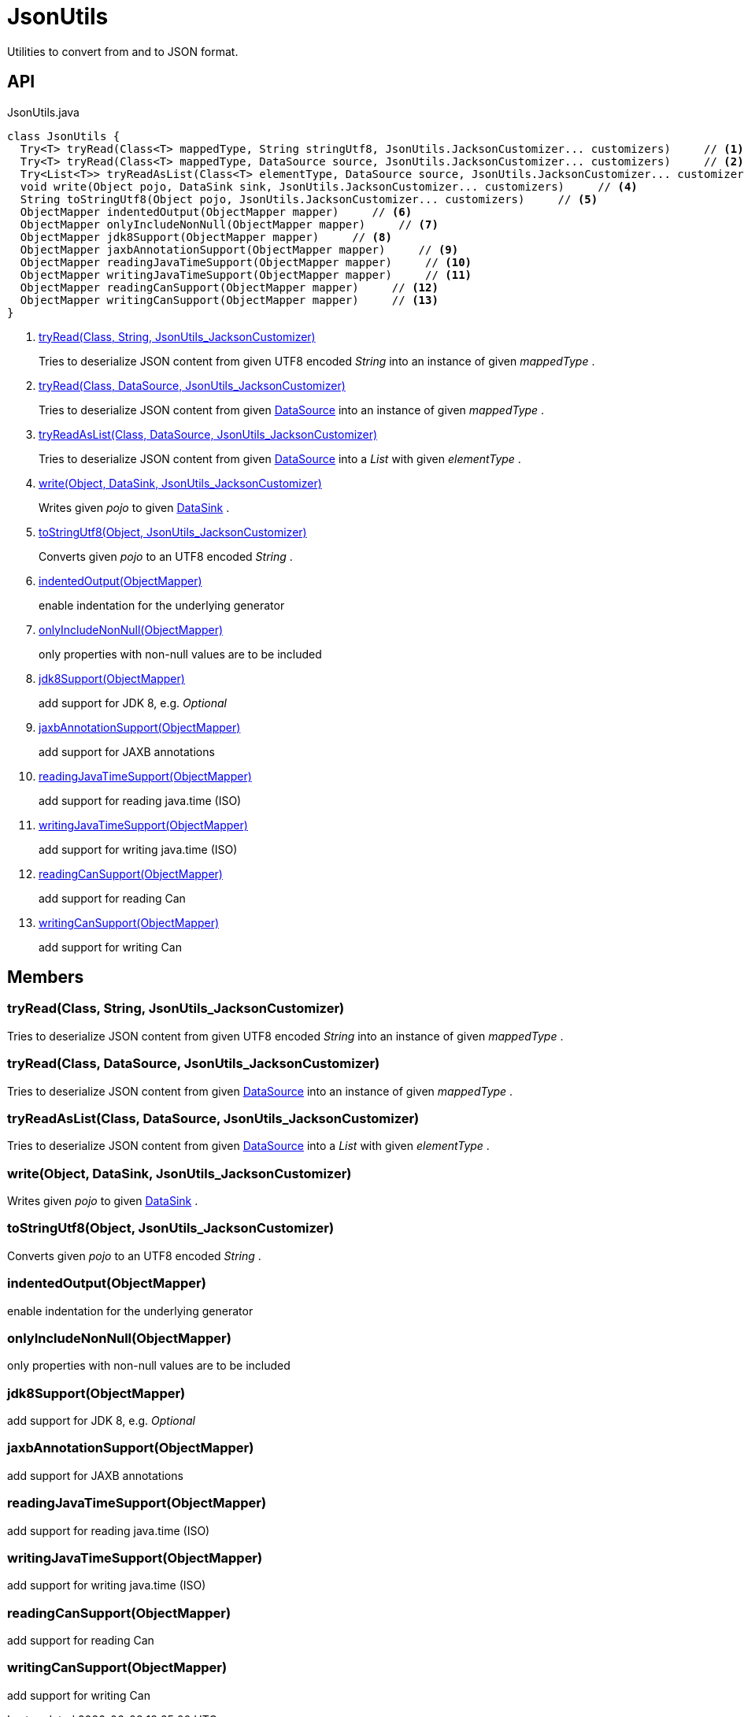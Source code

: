 = JsonUtils
:Notice: Licensed to the Apache Software Foundation (ASF) under one or more contributor license agreements. See the NOTICE file distributed with this work for additional information regarding copyright ownership. The ASF licenses this file to you under the Apache License, Version 2.0 (the "License"); you may not use this file except in compliance with the License. You may obtain a copy of the License at. http://www.apache.org/licenses/LICENSE-2.0 . Unless required by applicable law or agreed to in writing, software distributed under the License is distributed on an "AS IS" BASIS, WITHOUT WARRANTIES OR  CONDITIONS OF ANY KIND, either express or implied. See the License for the specific language governing permissions and limitations under the License.

Utilities to convert from and to JSON format.

== API

[source,java]
.JsonUtils.java
----
class JsonUtils {
  Try<T> tryRead(Class<T> mappedType, String stringUtf8, JsonUtils.JacksonCustomizer... customizers)     // <.>
  Try<T> tryRead(Class<T> mappedType, DataSource source, JsonUtils.JacksonCustomizer... customizers)     // <.>
  Try<List<T>> tryReadAsList(Class<T> elementType, DataSource source, JsonUtils.JacksonCustomizer... customizers)     // <.>
  void write(Object pojo, DataSink sink, JsonUtils.JacksonCustomizer... customizers)     // <.>
  String toStringUtf8(Object pojo, JsonUtils.JacksonCustomizer... customizers)     // <.>
  ObjectMapper indentedOutput(ObjectMapper mapper)     // <.>
  ObjectMapper onlyIncludeNonNull(ObjectMapper mapper)     // <.>
  ObjectMapper jdk8Support(ObjectMapper mapper)     // <.>
  ObjectMapper jaxbAnnotationSupport(ObjectMapper mapper)     // <.>
  ObjectMapper readingJavaTimeSupport(ObjectMapper mapper)     // <.>
  ObjectMapper writingJavaTimeSupport(ObjectMapper mapper)     // <.>
  ObjectMapper readingCanSupport(ObjectMapper mapper)     // <.>
  ObjectMapper writingCanSupport(ObjectMapper mapper)     // <.>
}
----

<.> xref:#tryRead_Class_String_JsonUtils_JacksonCustomizer[tryRead(Class, String, JsonUtils_JacksonCustomizer)]
+
--
Tries to deserialize JSON content from given UTF8 encoded _String_ into an instance of given _mappedType_ .
--
<.> xref:#tryRead_Class_DataSource_JsonUtils_JacksonCustomizer[tryRead(Class, DataSource, JsonUtils_JacksonCustomizer)]
+
--
Tries to deserialize JSON content from given xref:refguide:commons:index/io/DataSource.adoc[DataSource] into an instance of given _mappedType_ .
--
<.> xref:#tryReadAsList_Class_DataSource_JsonUtils_JacksonCustomizer[tryReadAsList(Class, DataSource, JsonUtils_JacksonCustomizer)]
+
--
Tries to deserialize JSON content from given xref:refguide:commons:index/io/DataSource.adoc[DataSource] into a _List_ with given _elementType_ .
--
<.> xref:#write_Object_DataSink_JsonUtils_JacksonCustomizer[write(Object, DataSink, JsonUtils_JacksonCustomizer)]
+
--
Writes given _pojo_ to given xref:refguide:commons:index/io/DataSink.adoc[DataSink] .
--
<.> xref:#toStringUtf8_Object_JsonUtils_JacksonCustomizer[toStringUtf8(Object, JsonUtils_JacksonCustomizer)]
+
--
Converts given _pojo_ to an UTF8 encoded _String_ .
--
<.> xref:#indentedOutput_ObjectMapper[indentedOutput(ObjectMapper)]
+
--
enable indentation for the underlying generator
--
<.> xref:#onlyIncludeNonNull_ObjectMapper[onlyIncludeNonNull(ObjectMapper)]
+
--
only properties with non-null values are to be included
--
<.> xref:#jdk8Support_ObjectMapper[jdk8Support(ObjectMapper)]
+
--
add support for JDK 8, e.g. _Optional_
--
<.> xref:#jaxbAnnotationSupport_ObjectMapper[jaxbAnnotationSupport(ObjectMapper)]
+
--
add support for JAXB annotations
--
<.> xref:#readingJavaTimeSupport_ObjectMapper[readingJavaTimeSupport(ObjectMapper)]
+
--
add support for reading java.time (ISO)
--
<.> xref:#writingJavaTimeSupport_ObjectMapper[writingJavaTimeSupport(ObjectMapper)]
+
--
add support for writing java.time (ISO)
--
<.> xref:#readingCanSupport_ObjectMapper[readingCanSupport(ObjectMapper)]
+
--
add support for reading Can
--
<.> xref:#writingCanSupport_ObjectMapper[writingCanSupport(ObjectMapper)]
+
--
add support for writing Can
--

== Members

[#tryRead_Class_String_JsonUtils_JacksonCustomizer]
=== tryRead(Class, String, JsonUtils_JacksonCustomizer)

Tries to deserialize JSON content from given UTF8 encoded _String_ into an instance of given _mappedType_ .

[#tryRead_Class_DataSource_JsonUtils_JacksonCustomizer]
=== tryRead(Class, DataSource, JsonUtils_JacksonCustomizer)

Tries to deserialize JSON content from given xref:refguide:commons:index/io/DataSource.adoc[DataSource] into an instance of given _mappedType_ .

[#tryReadAsList_Class_DataSource_JsonUtils_JacksonCustomizer]
=== tryReadAsList(Class, DataSource, JsonUtils_JacksonCustomizer)

Tries to deserialize JSON content from given xref:refguide:commons:index/io/DataSource.adoc[DataSource] into a _List_ with given _elementType_ .

[#write_Object_DataSink_JsonUtils_JacksonCustomizer]
=== write(Object, DataSink, JsonUtils_JacksonCustomizer)

Writes given _pojo_ to given xref:refguide:commons:index/io/DataSink.adoc[DataSink] .

[#toStringUtf8_Object_JsonUtils_JacksonCustomizer]
=== toStringUtf8(Object, JsonUtils_JacksonCustomizer)

Converts given _pojo_ to an UTF8 encoded _String_ .

[#indentedOutput_ObjectMapper]
=== indentedOutput(ObjectMapper)

enable indentation for the underlying generator

[#onlyIncludeNonNull_ObjectMapper]
=== onlyIncludeNonNull(ObjectMapper)

only properties with non-null values are to be included

[#jdk8Support_ObjectMapper]
=== jdk8Support(ObjectMapper)

add support for JDK 8, e.g. _Optional_

[#jaxbAnnotationSupport_ObjectMapper]
=== jaxbAnnotationSupport(ObjectMapper)

add support for JAXB annotations

[#readingJavaTimeSupport_ObjectMapper]
=== readingJavaTimeSupport(ObjectMapper)

add support for reading java.time (ISO)

[#writingJavaTimeSupport_ObjectMapper]
=== writingJavaTimeSupport(ObjectMapper)

add support for writing java.time (ISO)

[#readingCanSupport_ObjectMapper]
=== readingCanSupport(ObjectMapper)

add support for reading Can

[#writingCanSupport_ObjectMapper]
=== writingCanSupport(ObjectMapper)

add support for writing Can
